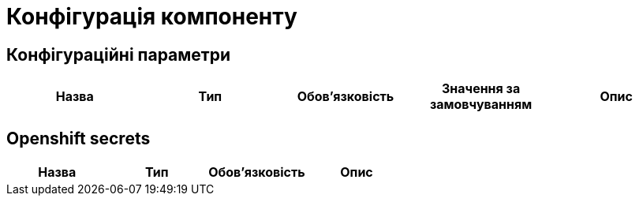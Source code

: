 = Конфігурація компоненту

== Конфігураційні параметри

|===
|Назва |Тип |Обов'язковість |Значення за замовчуванням| Опис

|===

== Openshift secrets

|===
|Назва |Тип |Обов'язковість |Опис

|===

